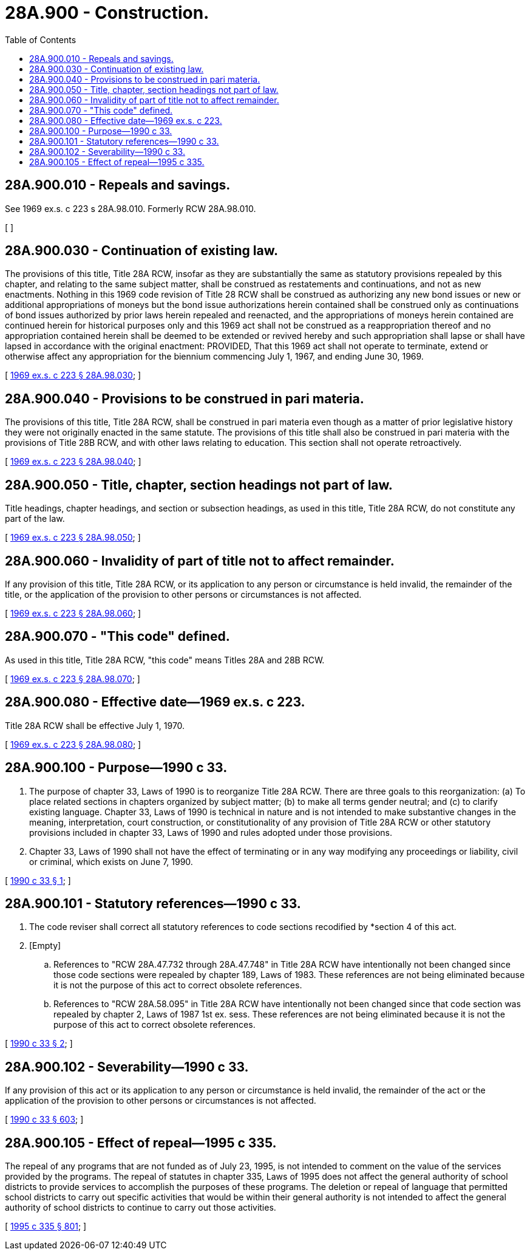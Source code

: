 = 28A.900 - Construction.
:toc:

== 28A.900.010 - Repeals and savings.
See 1969 ex.s. c 223 s 28A.98.010. Formerly RCW 28A.98.010.

[ ]

== 28A.900.030 - Continuation of existing law.
The provisions of this title, Title 28A RCW, insofar as they are substantially the same as statutory provisions repealed by this chapter, and relating to the same subject matter, shall be construed as restatements and continuations, and not as new enactments. Nothing in this 1969 code revision of Title 28 RCW shall be construed as authorizing any new bond issues or new or additional appropriations of moneys but the bond issue authorizations herein contained shall be construed only as continuations of bond issues authorized by prior laws herein repealed and reenacted, and the appropriations of moneys herein contained are continued herein for historical purposes only and this 1969 act shall not be construed as a reappropriation thereof and no appropriation contained herein shall be deemed to be extended or revived hereby and such appropriation shall lapse or shall have lapsed in accordance with the original enactment: PROVIDED, That this 1969 act shall not operate to terminate, extend or otherwise affect any appropriation for the biennium commencing July 1, 1967, and ending June 30, 1969.

[ http://leg.wa.gov/CodeReviser/documents/sessionlaw/1969ex1c223.pdf?cite=1969%20ex.s.%20c%20223%20§%2028A.98.030[1969 ex.s. c 223 § 28A.98.030]; ]

== 28A.900.040 - Provisions to be construed in pari materia.
The provisions of this title, Title 28A RCW, shall be construed in pari materia even though as a matter of prior legislative history they were not originally enacted in the same statute. The provisions of this title shall also be construed in pari materia with the provisions of Title 28B RCW, and with other laws relating to education. This section shall not operate retroactively.

[ http://leg.wa.gov/CodeReviser/documents/sessionlaw/1969ex1c223.pdf?cite=1969%20ex.s.%20c%20223%20§%2028A.98.040[1969 ex.s. c 223 § 28A.98.040]; ]

== 28A.900.050 - Title, chapter, section headings not part of law.
Title headings, chapter headings, and section or subsection headings, as used in this title, Title 28A RCW, do not constitute any part of the law.

[ http://leg.wa.gov/CodeReviser/documents/sessionlaw/1969ex1c223.pdf?cite=1969%20ex.s.%20c%20223%20§%2028A.98.050[1969 ex.s. c 223 § 28A.98.050]; ]

== 28A.900.060 - Invalidity of part of title not to affect remainder.
If any provision of this title, Title 28A RCW, or its application to any person or circumstance is held invalid, the remainder of the title, or the application of the provision to other persons or circumstances is not affected.

[ http://leg.wa.gov/CodeReviser/documents/sessionlaw/1969ex1c223.pdf?cite=1969%20ex.s.%20c%20223%20§%2028A.98.060[1969 ex.s. c 223 § 28A.98.060]; ]

== 28A.900.070 - "This code" defined.
As used in this title, Title 28A RCW, "this code" means Titles 28A and 28B RCW.

[ http://leg.wa.gov/CodeReviser/documents/sessionlaw/1969ex1c223.pdf?cite=1969%20ex.s.%20c%20223%20§%2028A.98.070[1969 ex.s. c 223 § 28A.98.070]; ]

== 28A.900.080 - Effective date—1969 ex.s. c 223.
Title 28A RCW shall be effective July 1, 1970.

[ http://leg.wa.gov/CodeReviser/documents/sessionlaw/1969ex1c223.pdf?cite=1969%20ex.s.%20c%20223%20§%2028A.98.080[1969 ex.s. c 223 § 28A.98.080]; ]

== 28A.900.100 - Purpose—1990 c 33.
. The purpose of chapter 33, Laws of 1990 is to reorganize Title 28A RCW. There are three goals to this reorganization: (a) To place related sections in chapters organized by subject matter; (b) to make all terms gender neutral; and (c) to clarify existing language. Chapter 33, Laws of 1990 is technical in nature and is not intended to make substantive changes in the meaning, interpretation, court construction, or constitutionality of any provision of Title 28A RCW or other statutory provisions included in chapter 33, Laws of 1990 and rules adopted under those provisions.

. Chapter 33, Laws of 1990 shall not have the effect of terminating or in any way modifying any proceedings or liability, civil or criminal, which exists on June 7, 1990.

[ http://leg.wa.gov/CodeReviser/documents/sessionlaw/1990c33.pdf?cite=1990%20c%2033%20§%201[1990 c 33 § 1]; ]

== 28A.900.101 - Statutory references—1990 c 33.
. The code reviser shall correct all statutory references to code sections recodified by *section 4 of this act.

. [Empty]
.. References to "RCW 28A.47.732 through 28A.47.748" in Title 28A RCW have intentionally not been changed since those code sections were repealed by chapter 189, Laws of 1983. These references are not being eliminated because it is not the purpose of this act to correct obsolete references.

.. References to "RCW 28A.58.095" in Title 28A RCW have intentionally not been changed since that code section was repealed by chapter 2, Laws of 1987 1st ex. sess. These references are not being eliminated because it is not the purpose of this act to correct obsolete references.

[ http://leg.wa.gov/CodeReviser/documents/sessionlaw/1990c33.pdf?cite=1990%20c%2033%20§%202[1990 c 33 § 2]; ]

== 28A.900.102 - Severability—1990 c 33.
If any provision of this act or its application to any person or circumstance is held invalid, the remainder of the act or the application of the provision to other persons or circumstances is not affected.

[ http://leg.wa.gov/CodeReviser/documents/sessionlaw/1990c33.pdf?cite=1990%20c%2033%20§%20603[1990 c 33 § 603]; ]

== 28A.900.105 - Effect of repeal—1995 c 335.
The repeal of any programs that are not funded as of July 23, 1995, is not intended to comment on the value of the services provided by the programs. The repeal of statutes in chapter 335, Laws of 1995 does not affect the general authority of school districts to provide services to accomplish the purposes of these programs. The deletion or repeal of language that permitted school districts to carry out specific activities that would be within their general authority is not intended to affect the general authority of school districts to continue to carry out those activities.

[ http://lawfilesext.leg.wa.gov/biennium/1995-96/Pdf/Bills/Session%20Laws/Senate/5169-S.SL.pdf?cite=1995%20c%20335%20§%20801[1995 c 335 § 801]; ]

